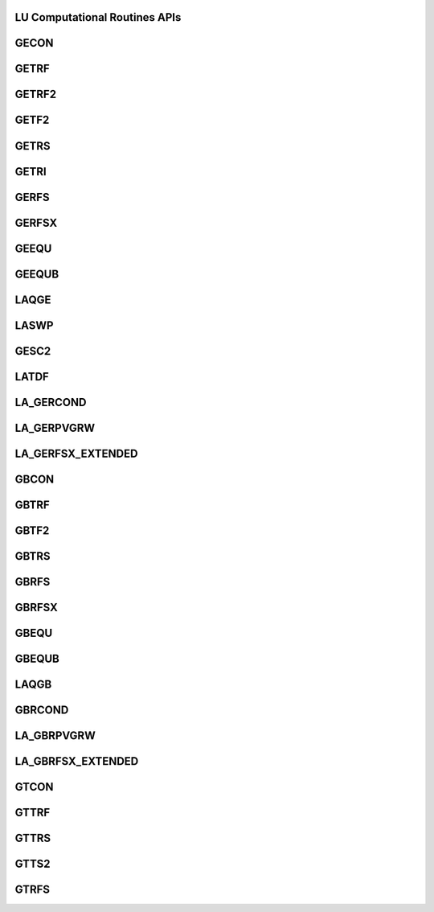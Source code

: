 ..  Copyright (C) 2024, Advanced Micro Devices. All rights reserved.

..  Redistribution and use in source and binary forms, with or without
..  modification, are permitted provided that the following conditions are met:

..  1. Redistributions of source code must retain the above copyright notice,
..  this list of conditions and the following disclaimer.
..  2. Redistributions in binary form must reproduce the above copyright notice,
..  this list of conditions and the following disclaimer in the documentation
..  and/or other materials provided with the distribution.
..  3. Neither the name of the copyright holder nor the names of its
..  contributors may be used to endorse or promote products derived from this
..  software without specific prior written permission.

..  THIS SOFTWARE IS PROVIDED BY THE COPYRIGHT HOLDERS AND CONTRIBUTORS "AS IS"
..  AND ANY EXPRESS OR IMPLIED WARRANTIES, INCLUDING, BUT NOT LIMITED TO, THE
..  IMPLIED WARRANTIES OF MERCHANTABILITY AND FITNESS FOR A PARTICULAR PURPOSE
..  ARE DISCLAIMED. IN NO EVENT SHALL THE COPYRIGHT HOLDER OR CONTRIBUTORS BE
..  LIABLE FOR ANY DIRECT, INDIRECT, INCIDENTAL, SPECIAL, EXEMPLARY, OR
..  CONSEQUENTIAL DAMAGES (INCLUDING, BUT NOT LIMITED TO, PROCUREMENT OF
..  SUBSTITUTE GOODS OR SERVICES; LOSS OF USE, DATA, OR PROFITS; OR BUSINESS
..  INTERRUPTION) HOWEVER CAUSED AND ON ANY THEORY OF LIABILITY, WHETHER IN
..  CONTRACT, STRICT LIABILITY, OR TORT (INCLUDING NEGLIGENCE OR OTHERWISE)
..  ARISING IN ANY WAY OUT OF THE USE OF THIS SOFTWARE, EVEN IF ADVISED OF THE
..  POSSIBILITY OF SUCH DAMAGE.

.. _LU_Computational_apis:

LU Computational Routines APIs
-------------------------------

.. _gecon:

GECON
------

.. doxygengroup:: gecon
   :members:


.. _getrf:

GETRF
------

.. doxygengroup:: getrf
   :members:


.. _getrf2:

GETRF2
------

.. doxygengroup:: getrf2
   :members:


.. _getf2:

GETF2
------

.. doxygengroup:: getf2
   :members:


.. _getrs:

GETRS
------

.. doxygengroup:: getrs
   :members:


.. _getri:

GETRI
------

.. doxygengroup:: getri
   :members:


.. _gerfs:

GERFS
------

.. doxygengroup:: gerfs
   :members:


.. _gerfsx:

GERFSX
------

.. doxygengroup:: gerfsx
   :members:


.. _geequ:

GEEQU
------

.. doxygengroup:: geequ
   :members:


.. _geequb:

GEEQUB
------

.. doxygengroup:: geequb
   :members:


.. _laqge:

LAQGE
------

.. doxygengroup:: laqge
   :members:


.. _laswp:

LASWP
------

.. doxygengroup:: laswp
   :members:


.. _gesc2:

GESC2
------

.. doxygengroup:: gesc2
   :members:


.. _latdf:

LATDF
------

.. doxygengroup:: latdf
   :members:


.. _la_gercond:

LA_GERCOND
----------

.. doxygengroup:: la_gercond
   :members:


.. _la_gerpvgrw:

LA_GERPVGRW
-----------

.. doxygengroup:: la_gerpvgrw
   :members:


.. _la_gerfsx_extended:

LA_GERFSX_EXTENDED
------------------

.. doxygengroup:: la_gerfsx_extended
   :members:


.. _gbcon:

GBCON
------

.. doxygengroup:: gbcon
   :members:


.. _gbtrf:

GBTRF
------

.. doxygengroup:: gbtrf
   :members:


.. _gbtf2:

GBTF2
------

.. doxygengroup:: gbtf2
   :members:


.. _gbtrs:

GBTRS
------

.. doxygengroup:: gbtrs
   :members:


.. _gbrfs:

GBRFS
------

.. doxygengroup:: gbrfs
   :members:


.. _gbrfsx:

GBRFSX
------

.. doxygengroup:: gbrfsx
   :members:


.. _gbequ:

GBEQU
------

.. doxygengroup:: gbequ
   :members:


.. _gbequb:

GBEQUB
------

.. doxygengroup:: gbequb
   :members:


.. _laqgb:

LAQGB
------

.. doxygengroup:: laqgb
   :members:


.. _gbrcond:

GBRCOND
--------

.. doxygengroup:: gbrcond
   :members:


.. _la_gbrpvgrw:

LA_GBRPVGRW
------------

.. doxygengroup:: la_gbrpvgrw
   :members:


.. _la_gbrfsx_extended:

LA_GBRFSX_EXTENDED
------------------

.. doxygengroup:: la_gbrfsx_extended
   :members:


.. _gtcon:

GTCON
------

.. doxygengroup:: gtcon
   :members:


.. _gttrf:

GTTRF
------

.. doxygengroup:: gttrf
   :members:


.. _gttrs:

GTTRS
------

.. doxygengroup:: gttrs
   :members:


.. _gtts2:

GTTS2
------

.. doxygengroup:: gtts2
   :members:


.. _gtrfs:

GTRFS
------

.. doxygengroup:: gtrfs
   :members:
